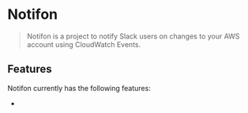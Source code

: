* Notifon

#+BEGIN_QUOTE
Notifon is a project to notify Slack users on changes to your AWS account using CloudWatch Events.
#+END_QUOTE


** Features

Notifon currently has the following features:

- 
